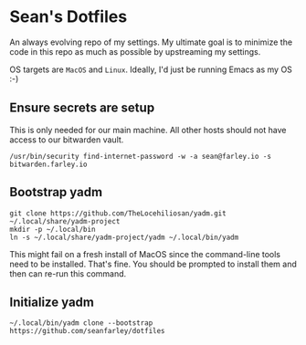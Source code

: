 * Sean's Dotfiles

An always evolving repo of my settings. My ultimate goal is to minimize the code
in this repo as much as possible by upstreaming my settings.

OS targets are =MacOS= and =Linux=. Ideally, I'd just be running Emacs as my OS
:-)

** Ensure secrets are setup

This is only needed for our main machine. All other hosts should not have access
to our bitwarden vault.

#+begin_src
/usr/bin/security find-internet-password -w -a sean@farley.io -s bitwarden.farley.io
#+end_src

** Bootstrap yadm

#+begin_src
git clone https://github.com/TheLocehiliosan/yadm.git ~/.local/share/yadm-project
mkdir -p ~/.local/bin
ln -s ~/.local/share/yadm-project/yadm ~/.local/bin/yadm
#+end_src

This might fail on a fresh install of MacOS since the command-line tools need to
be installed. That's fine. You should be prompted to install them and then can
re-run this command.

** Initialize yadm

#+begin_src
~/.local/bin/yadm clone --bootstrap https://github.com/seanfarley/dotfiles
#+end_src

